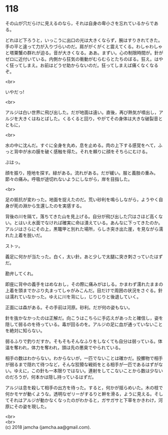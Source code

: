 #+OPTIONS: toc:nil
#+OPTIONS: \n:t

* 118

  その山が穴だらけに見えるのなら，それは自身の卑小さを忘れているからである。

  どれほど下ろうと，いっこうに出口の光は大きくならず，腕はすりきれてきた。手の平と違って力が入りづらいのだ。肩ががくがくと震えてくる。わしゃわしゃと塔粟蟹の群れが迫る。音が大きくなる。ああ。まずい。心の制限時間が。針がゼロに近付いている。内側から狂気の衝動がむらむらとたちのぼる。狂え。はやく狂ってしまえ。お前はどうせ助からないのだ。狂ってしまえば痛くなくなるぞ。

  <br>

  いやだっ!

  <br>

  アルジは白い世界に飛び出した。だが地面は遠い。直後，再び熱気が噴出し，アルジを大きくはねとばした。くるくると回り，やがてその身体は大きな破裂音とともに，

  <br>

  水の中に沈んだ。すぐに全身を丸め，息を止める。肉の上下する感覚をへて，ふっと背中が水の膜を破く感触を得た。それを頼りに顔をそちらにむける。

  ぶはっ。

  顔を振り，陸地を探す。緑がある。流れがある。だが緩い。服と義肢の重み。節々の痛み。呼吸が途切れないようにしながら，岸を目指した。

  <br>

  足の抵抗が変わった。地面を捉えたのだ。荒い砂利を鳴らしながら，ようやく自身が死の淵から生還したのを実感する。

  背後の川を隔て，落ちてきた山を見上げる。自分が飛び出した穴はさほど高くない。とはいえ水面でなければ確実に命は潰えている。あんなに下ってきたのか。アルジはさらにその上，黒鼈甲と別れた場所，らしき突き出た崖，を見ながら濡れた上着を脱いだ。

  ストッ。

  義足に何かが当たった。白く，太い針。あと少しで太腿に突き刺さっていたはずだ。

  勘弁してくれ。

  即座に背中の義手をはめなおし，その際に痛みがはしる。かまわず濡れたままの上着を頭までかぶり丸まってしゃがみこんだ。目だけで周囲の状況をさぐる。針は濡れていなかった。ゆえに川を背にし，じりじりと後退していく。

  正面には森がある。その手前は河原。砂利。だが何の姿もない。

  針を抜かなかったのは正解だ。向こうはこちらに手応えがあったと確信し，姿を隠して弱るのを待っている。毒が回るのを。アルジの足に血が通っていないことを絶対に知らない。

  弱るふりで釣りだすか。そもそもそんなふりをしなくても自分は弱っている。体温を奪われ，体力を奪われ，頭は先の悪臭でやられている。

  相手の数はわからない。わからないが，一匹でないことは確かだ。投擲物で相手が弱るまで隠れて待つなど，そんな狡猾な戦術をとる相手が一匹であるはずがない。ゆえに，この針も一本限りではない。連射をしてこないことから数は少ないのだろうが，何本かは隠し持っているはずだ。

  アルジは息を殺して相手の出方を待った。すると，何かが揺らめいた。木の枝で何かモヤが動くような。透明なゼリーがするりと幹を滑る，ように見える。そしてそれはアルジが動かなくなったのがわかると，ガサガサと下草をかきわけ，河原にその姿を現した。

  <br>
  <br>
  (c) 2018 jamcha (jamcha.aa@gmail.com).

  [[http://creativecommons.org/licenses/by-nc-sa/4.0/deed][file:http://i.creativecommons.org/l/by-nc-sa/4.0/88x31.png]]
